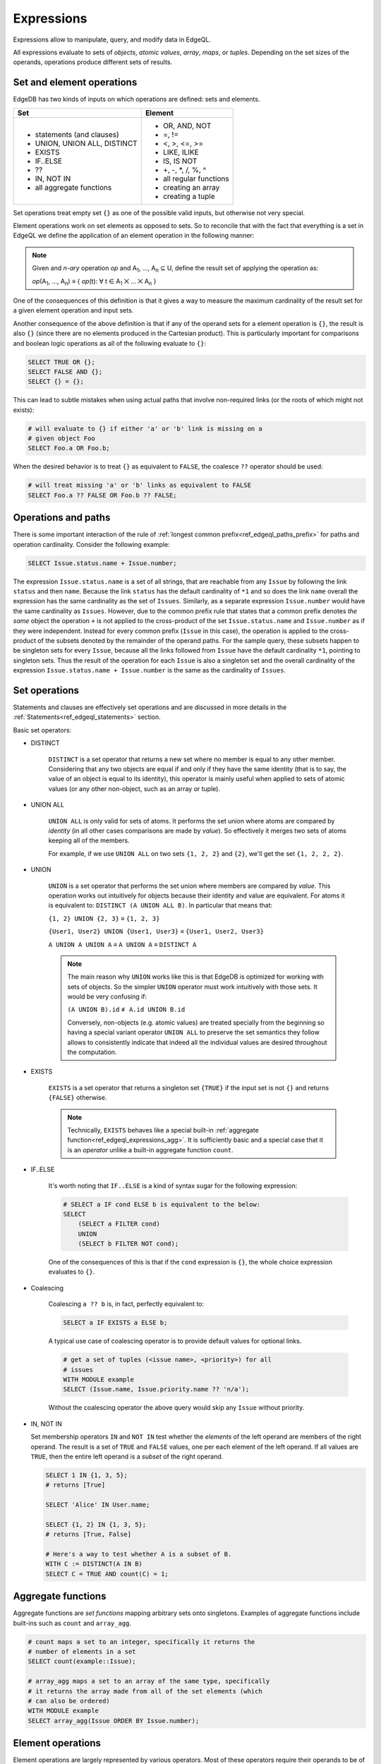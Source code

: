 .. _ref_edgeql_expressions:


Expressions
===========

Expressions allow to manipulate, query, and modify data in EdgeQL.

All expressions evaluate to sets of *objects*, *atomic values*,
*array*, *maps*, or *tuples*. Depending on the set sizes of the
operands, operations produce different sets of results.


Set and element operations
--------------------------

EdgeDB has two kinds of inputs on which operations are defined: sets
and elements.

+-------------------------------+-------------------------------+
| Set                           | Element                       |
+===============================+===============================+
| - statements (and clauses)    | - OR, AND, NOT                |
| - UNION, UNION ALL, DISTINCT  | - =, !=                       |
| - EXISTS                      | - <, >, <=, >=                |
| - IF..ELSE                    | - LIKE, ILIKE                 |
| - ??                          | - IS, IS NOT                  |
| - IN, NOT IN                  | - +, -, \*, /, %, ^           |
| - all aggregate functions     | - all regular functions       |
|                               | - creating an array           |
|                               | - creating a tuple            |
|                               |                               |
+-------------------------------+-------------------------------+

Set operations treat empty set ``{}`` as one of the possible valid
inputs, but otherwise not very special.

Element operations work on set elements as opposed to sets. So
to reconcile that with the fact that everything is a set in EdgeQL we
define the application of an element operation in the following manner:

.. note::

    Given and *n-ary* operation *op* and A\ :sub:`1`, ..., A\ :sub:`n`
    ⊆ U, define the result set of applying the operation as:

    :emphasis:`op`\ (A\ :sub:`1`, ..., A\ :sub:`n`) ≡
    { :emphasis:`op`\ (t): ∀ t ∈ A\ :sub:`1` ⨉ ... ⨉ A\ :sub:`n` }

One of the consequences of this definition is that it gives a way to
measure the maximum cardinality of the result set for a given element
operation and input sets.

Another consequence of the above definition is that if any of the
operand sets for a element operation is ``{}``, the result is also
``{}`` (since there are no elements produced in the Cartesian
product). This is particularly important for comparisons and boolean
logic operations as all of the following evaluate to ``{}``:

.. code-block:: eql

    SELECT TRUE OR {};
    SELECT FALSE AND {};
    SELECT {} = {};

This can lead to subtle mistakes when using actual paths that involve
non-required links (or the roots of which might not exists):

.. code-block:: eql

    # will evaluate to {} if either 'a' or 'b' link is missing on a
    # given object Foo
    SELECT Foo.a OR Foo.b;

When the desired behavior is to treat ``{}`` as equivalent to
``FALSE``, the coalesce ``??`` operator should be used:

.. code-block:: eql

    # will treat missing 'a' or 'b' links as equivalent to FALSE
    SELECT Foo.a ?? FALSE OR Foo.b ?? FALSE;


Operations and paths
--------------------

There is some important interaction of the rule of
:ref:`longest common prefix<ref_edgeql_paths_prefix>`
for paths and operation cardinality. Consider the following example:

.. code-block:: eql

    SELECT Issue.status.name + Issue.number;

The expression ``Issue.status.name`` is a set of all strings, that are
reachable from any ``Issue`` by following the link ``status`` and then
``name``. Because the link ``status`` has the default cardinality of
``*1`` and so does the link ``name`` overall the expression has the
same cardinality as the set of ``Issues``. Similarly, as a separate
expression ``Issue.number`` would have the same cardinality as
``Issues``. However, due to the common prefix rule that states that a
common prefix denotes *the same* object the operation ``+`` is not
applied to the cross-product of the set ``Issue.status.name`` and
``Issue.number`` as if they were independent. Instead for every common
prefix (``Issue`` in this case), the operation is applied to the
cross-product of the subsets denoted by the remainder of the operand
paths. For the sample query, these subsets happen to be singleton sets
for every ``Issue``, because all the links followed from ``Issue``
have the default cardinality ``*1``, pointing to singleton sets. Thus
the result of the operation for each ``Issue`` is also a singleton set
and the overall cardinality of the expression ``Issue.status.name +
Issue.number`` is the same as the cardinality of ``Issues``.


.. _ref_edgeql_expressions_setops:

Set operations
--------------

Statements and clauses are effectively set operations and are
discussed in more details in the
:ref:`Statements<ref_edgeql_statements>` section.

Basic set operators:

- DISTINCT

    ``DISTINCT`` is a set operator that returns a new set where no
    member is equal to any other member. Considering that any two
    objects are equal if and only if they have the same identity (that
    is to say, the value of an object is equal to its identity), this
    operator is mainly useful when applied to sets of atomic values
    (or any other non-object, such as an array or tuple).

- UNION ALL

    ``UNION ALL`` is only valid for sets of atoms. It performs the set
    union where atoms are compared by *identity* (in all other cases
    comparisons are made by *value*). So effectively it merges two
    sets of atoms keeping all of the members.

    For example, if we use ``UNION ALL`` on two sets ``{1, 2, 2}`` and
    ``{2}``, we'll get the set ``{1, 2, 2, 2}``.

- UNION

    ``UNION`` is a set operator that performs the set union where
    members are compared by *value*. This operation works out
    intuitively for objects because their identity and value are
    equivalent. For atoms it is equivalent to: ``DISTINCT (A UNION ALL
    B)``. In particular that means that:

    ``{1, 2} UNION {2, 3}`` ≡ ``{1, 2, 3}``

    ``{User1, User2} UNION {User1, User3}`` ≡ ``{User1, User2, User3}``

    ``A UNION A UNION A`` ≡ ``A UNION A`` ≡ ``DISTINCT A``

    .. note::

        The main reason why ``UNION`` works like this is that EdgeDB
        is optimized for working with sets of objects. So the simpler
        ``UNION`` operator must work intuitively with those sets. It
        would be very confusing if:

        ``(A UNION B).id`` ≢ ``A.id UNION B.id``

        Conversely, non-objects (e.g. atomic values) are treated
        specially from the beginning so having a special variant
        operator ``UNION ALL`` to preserve the set semantics they
        follow allows to consistently indicate that indeed all the
        individual values are desired throughout the computation.

- EXISTS

    ``EXISTS`` is a set operator that returns a singleton set
    ``{TRUE}`` if the input set is not ``{}`` and returns
    ``{FALSE}`` otherwise.

    .. note::

        Technically, ``EXISTS`` behaves like a special built-in
        :ref:`aggregate function<ref_edgeql_expressions_agg>`. It is
        sufficiently basic and a special case that it is an *operator*
        unlike a built-in aggregate function ``count``.

- IF..ELSE

    It's worth noting that ``IF..ELSE`` is a kind of syntax sugar for
    the following expression:

    .. code-block:: eql

        # SELECT a IF cond ELSE b is equivalent to the below:
        SELECT
            (SELECT a FILTER cond)
            UNION
            (SELECT b FILTER NOT cond);

    .. XXX is it really? what about UNION ALL version?

    One of the consequences of this is that if the ``cond`` expression
    is ``{}``, the whole choice expression evaluates to ``{}``.

.. _ref_edgeql_expressions_coalesce:

- Coalescing

    Coalescing ``a ?? b`` is, in fact, perfectly equivalent to:

    .. code-block:: eql

        SELECT a IF EXISTS a ELSE b;

    A typical use case of coalescing operator is to provide default
    values for optional links.

    .. code-block:: eql

        # get a set of tuples (<issue name>, <priority>) for all
        # issues
        WITH MODULE example
        SELECT (Issue.name, Issue.priority.name ?? 'n/a');

    Without the coalescing operator the above query would skip any
    ``Issue`` without priority.

- IN, NOT IN

  Set membership operators ``IN`` and ``NOT IN`` test whether the
  *elements* of the left operand are members of the right operand. The
  result is a set of ``TRUE`` and ``FALSE`` values, one per each
  element of the left operand. If all values are ``TRUE``, then the
  entire left operand is a *subset* of the right operand.

  .. code-block:: eql

    SELECT 1 IN {1, 3, 5};
    # returns [True]

    SELECT 'Alice' IN User.name;

    SELECT {1, 2} IN {1, 3, 5};
    # returns [True, False]

    # Here's a way to test whether A is a subset of B.
    WITH C := DISTINCT(A IN B)
    SELECT C = TRUE AND count(C) = 1;


.. _ref_edgeql_expressions_agg:

Aggregate functions
-------------------

Aggregate functions are *set functions* mapping arbitrary sets onto
singletons. Examples of aggregate functions include built-ins such as
``count`` and ``array_agg``.

.. code-block:: eql

    # count maps a set to an integer, specifically it returns the
    # number of elements in a set
    SELECT count(example::Issue);

    # array_agg maps a set to an array of the same type, specifically
    # it returns the array made from all of the set elements (which
    # can also be ordered)
    WITH MODULE example
    SELECT array_agg(Issue ORDER BY Issue.number);


Element operations
------------------

Element operations are largely represented by various operators. Most
of these operators require their operands to be of the same
:ref:`type<ref_edgeql_types>`.

- boolean operators ``OR``, ``AND``, ``NOT``

- value equality operators ``=`` and ``!=``

- comparison operators ``<``, ``>``, ``<=``, ``>=``

- string matching operators ``LIKE`` and ``ILIKE`` that work exactly the
  same way as in SQL

- type-checking operators ``IS`` and ``IS NOT`` that test whether the
  left operand is of any of the types given by the comma-separated
  list of types provided as the right operand

  .. code-block:: eql

    SELECT 1 IS int;
    # returns [True]

    SELECT User IS NOT SystemUser
    FILTER User.name = 'Alice';
    # returns [True]

    SELECT User IS (Text, Named);
    # returns [True, ..., True], one for every user

- arithmetic operators ``+``, ``-``, ``*``, ``/``, ``%`` (modulo),
  ``^`` (power)


Regular functions
-----------------

Many built-in functions and user-defined functions operate on
elements, so they are also element operations. This implies that if
any of the input sets are empty, the result of applying an element
function is also empty.


Array or tuple creation
-----------------------

Creating an array or tuple via ``[...]`` or ``(...)`` is an element
operation. One way of thinking about these constructors is to treat
them exactly like functions that simply turn their arguments into an
array or a tuple, respectively.

This means that the following code will create a set of tuples with
the first element being ``Issue`` and the second a ``str``
representing the ``Issue.priority.name``:

.. code-block:: eql

    WITH MODULE example
    SELECT (Issue, Issue.priority.name);

Since ``priority`` is not a required link, not every ``Issue`` will
have one. It is important to realize that the above query will *only*
contain Issues with non-empty priorities. If it is desirable to have
*all* Issues, then :ref:`coalescing<ref_edgeql_expressions_coalesce>`
or a :ref:`shape<ref_edgeql_shapes>` query should be used instead.

On the other hand the following query will include *all* Issues,
because the tuple elements are made from the set of Issues and the set
produced by the aggregator function ``array_agg``, which is never
``{}``:

.. code-block:: eql

    WITH MODULE example
    SELECT (Issue, array_agg(Issue.priority.name));

All of the above works the same way for arrays.
